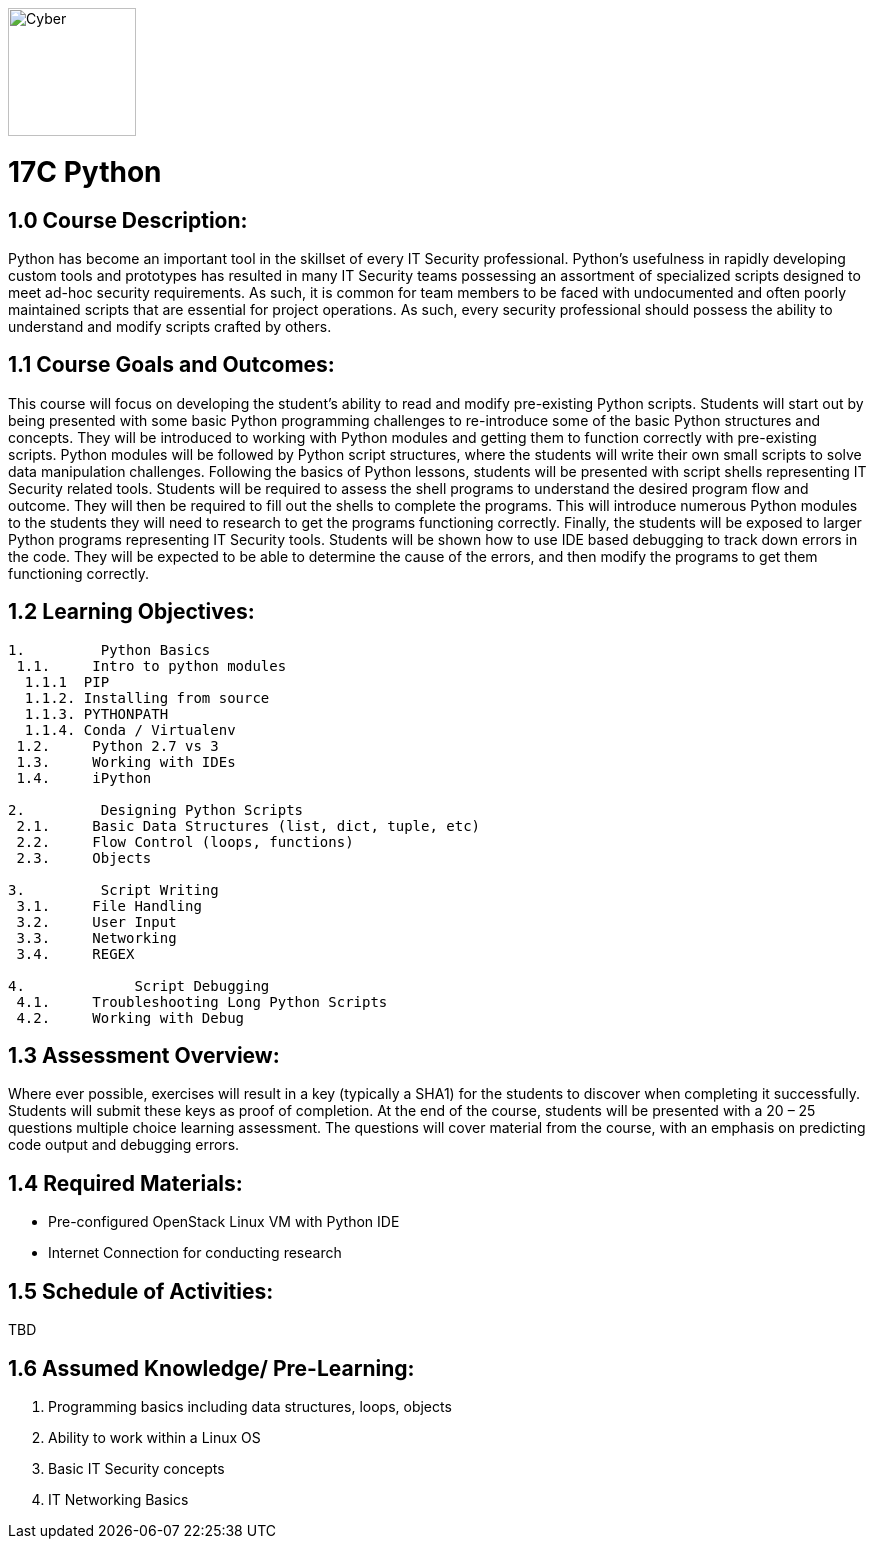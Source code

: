 :doctype: book
:stylesheet: ../prog.css

image::https://git.cybbh.space/global-objects/images/raw/master/cyber-branch-insignia-official.png[Cyber,width=128,float="right"]

= 17C Python

== 1.0 Course Description:

Python has become an important tool in the skillset of every IT Security professional.  Python’s usefulness in rapidly developing custom tools and prototypes has resulted in many IT Security teams possessing an assortment of specialized scripts designed to meet ad-hoc security requirements.  As such, it is common for team members to be faced with undocumented and often poorly maintained scripts that are essential for project operations.  As such, every security professional should possess the ability to understand and modify scripts crafted by others.

== 1.1 Course Goals and Outcomes:

This course will focus on developing the student’s ability to read and modify pre-existing Python scripts.  Students will start out by being presented with some basic Python programming challenges to re-introduce some of the basic Python structures and concepts.  They will be introduced to working with Python modules and getting them to function correctly with pre-existing scripts.  Python modules will be followed by Python script structures, where the students will write their own small scripts to solve data manipulation challenges.
Following the basics of Python lessons, students will be presented with script shells representing IT Security related tools.  Students will be required to assess the shell programs to understand the desired program flow and outcome.  They will then be required to fill out the shells to complete the programs.  This will introduce numerous Python modules to the students they will need to research to get the programs functioning correctly.
Finally, the students will be exposed to larger Python programs representing IT Security tools.  Students will be shown how to use IDE based debugging to track down errors in the code.  They will be expected to be able to determine the cause of the errors, and then modify the programs to get them functioning correctly.

== 1.2 Learning Objectives:

----
1.         Python Basics
 1.1.     Intro to python modules
  1.1.1  PIP
  1.1.2. Installing from source
  1.1.3. PYTHONPATH
  1.1.4. Conda / Virtualenv
 1.2.     Python 2.7 vs 3
 1.3.     Working with IDEs
 1.4.     iPython
 
2.         Designing Python Scripts
 2.1.     Basic Data Structures (list, dict, tuple, etc)
 2.2.     Flow Control (loops, functions)
 2.3.     Objects

3.         Script Writing
 3.1.     File Handling
 3.2.     User Input
 3.3.     Networking
 3.4.     REGEX

4.	       Script Debugging
 4.1.     Troubleshooting Long Python Scripts
 4.2.     Working with Debug
----

== 1.3 Assessment Overview:
Where ever possible, exercises will result in a key (typically a SHA1) for the students to discover when completing it successfully.  Students will submit these keys as proof of completion.
At the end of the course, students will be presented with a 20 – 25 questions multiple choice learning assessment.  The questions will cover material from the course, with an emphasis on predicting code output and debugging errors.

== 1.4 Required Materials:
* Pre-configured OpenStack Linux VM with Python IDE
* Internet Connection for conducting research

== 1.5 Schedule of Activities:
TBD

== 1.6 Assumed Knowledge/ Pre-Learning:
. Programming basics including data structures, loops, objects
. Ability to work within a Linux OS
. Basic IT Security concepts
. IT Networking Basics
